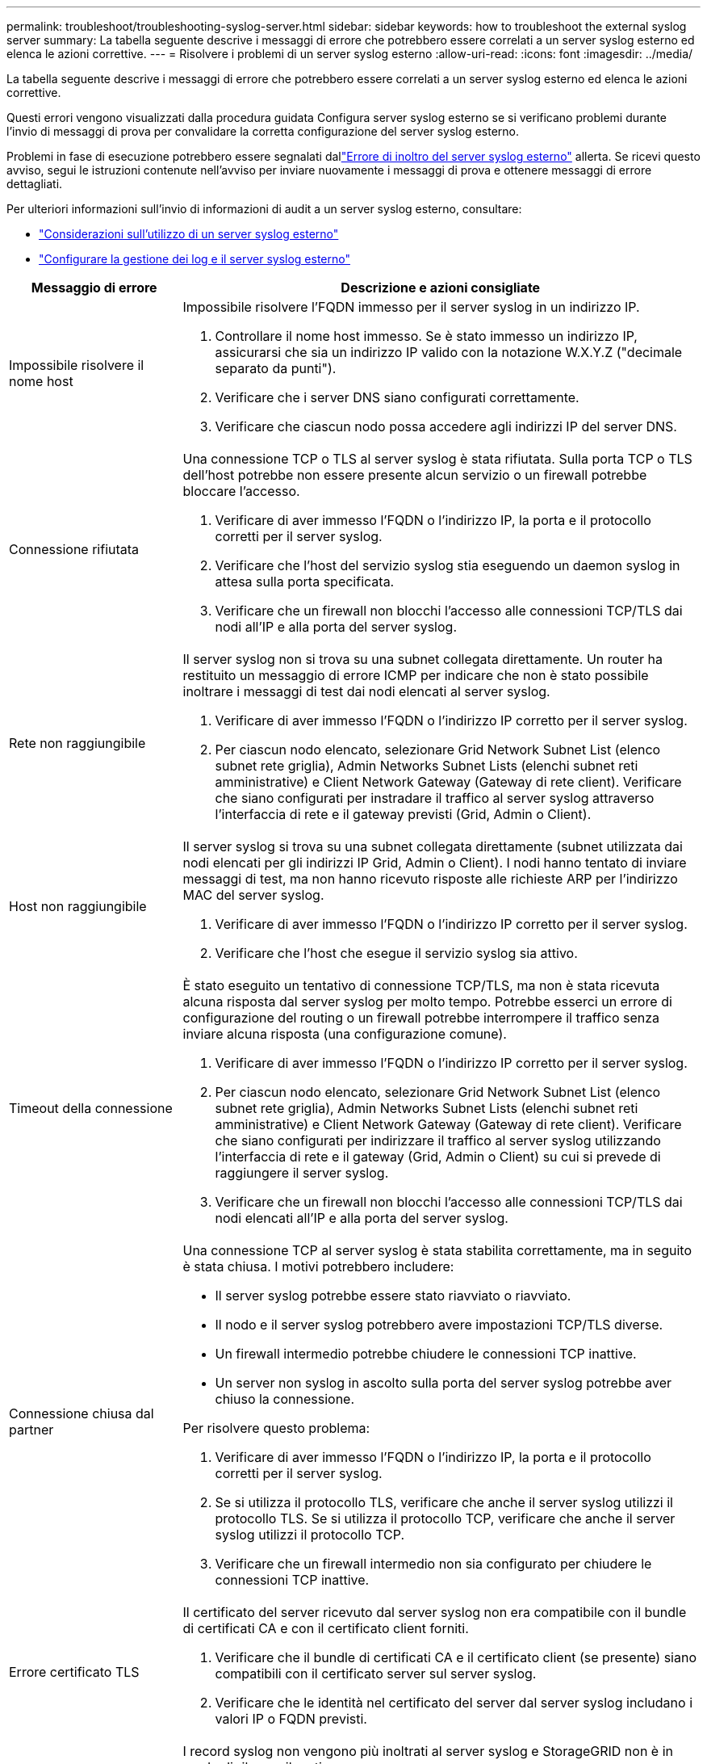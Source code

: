 ---
permalink: troubleshoot/troubleshooting-syslog-server.html 
sidebar: sidebar 
keywords: how to troubleshoot the external syslog server 
summary: La tabella seguente descrive i messaggi di errore che potrebbero essere correlati a un server syslog esterno ed elenca le azioni correttive. 
---
= Risolvere i problemi di un server syslog esterno
:allow-uri-read: 
:icons: font
:imagesdir: ../media/


[role="lead"]
La tabella seguente descrive i messaggi di errore che potrebbero essere correlati a un server syslog esterno ed elenca le azioni correttive.

Questi errori vengono visualizzati dalla procedura guidata Configura server syslog esterno se si verificano problemi durante l'invio di messaggi di prova per convalidare la corretta configurazione del server syslog esterno.

Problemi in fase di esecuzione potrebbero essere segnalati dallink:../monitor/alerts-reference.html#audit-and-syslog-alerts["Errore di inoltro del server syslog esterno"] allerta.  Se ricevi questo avviso, segui le istruzioni contenute nell'avviso per inviare nuovamente i messaggi di prova e ottenere messaggi di errore dettagliati.

Per ulteriori informazioni sull'invio di informazioni di audit a un server syslog esterno, consultare:

* link:../monitor/considerations-for-external-syslog-server.html["Considerazioni sull'utilizzo di un server syslog esterno"]
* link:../monitor/configure-log-management.html["Configurare la gestione dei log e il server syslog esterno"]


[cols="1a,3a"]
|===
| Messaggio di errore | Descrizione e azioni consigliate 


 a| 
Impossibile risolvere il nome host
 a| 
Impossibile risolvere l'FQDN immesso per il server syslog in un indirizzo IP.

. Controllare il nome host immesso. Se è stato immesso un indirizzo IP, assicurarsi che sia un indirizzo IP valido con la notazione W.X.Y.Z ("decimale separato da punti").
. Verificare che i server DNS siano configurati correttamente.
. Verificare che ciascun nodo possa accedere agli indirizzi IP del server DNS.




 a| 
Connessione rifiutata
 a| 
Una connessione TCP o TLS al server syslog è stata rifiutata. Sulla porta TCP o TLS dell'host potrebbe non essere presente alcun servizio o un firewall potrebbe bloccare l'accesso.

. Verificare di aver immesso l'FQDN o l'indirizzo IP, la porta e il protocollo corretti per il server syslog.
. Verificare che l'host del servizio syslog stia eseguendo un daemon syslog in attesa sulla porta specificata.
. Verificare che un firewall non blocchi l'accesso alle connessioni TCP/TLS dai nodi all'IP e alla porta del server syslog.




 a| 
Rete non raggiungibile
 a| 
Il server syslog non si trova su una subnet collegata direttamente. Un router ha restituito un messaggio di errore ICMP per indicare che non è stato possibile inoltrare i messaggi di test dai nodi elencati al server syslog.

. Verificare di aver immesso l'FQDN o l'indirizzo IP corretto per il server syslog.
. Per ciascun nodo elencato, selezionare Grid Network Subnet List (elenco subnet rete griglia), Admin Networks Subnet Lists (elenchi subnet reti amministrative) e Client Network Gateway (Gateway di rete client). Verificare che siano configurati per instradare il traffico al server syslog attraverso l'interfaccia di rete e il gateway previsti (Grid, Admin o Client).




 a| 
Host non raggiungibile
 a| 
Il server syslog si trova su una subnet collegata direttamente (subnet utilizzata dai nodi elencati per gli indirizzi IP Grid, Admin o Client). I nodi hanno tentato di inviare messaggi di test, ma non hanno ricevuto risposte alle richieste ARP per l'indirizzo MAC del server syslog.

. Verificare di aver immesso l'FQDN o l'indirizzo IP corretto per il server syslog.
. Verificare che l'host che esegue il servizio syslog sia attivo.




 a| 
Timeout della connessione
 a| 
È stato eseguito un tentativo di connessione TCP/TLS, ma non è stata ricevuta alcuna risposta dal server syslog per molto tempo. Potrebbe esserci un errore di configurazione del routing o un firewall potrebbe interrompere il traffico senza inviare alcuna risposta (una configurazione comune).

. Verificare di aver immesso l'FQDN o l'indirizzo IP corretto per il server syslog.
. Per ciascun nodo elencato, selezionare Grid Network Subnet List (elenco subnet rete griglia), Admin Networks Subnet Lists (elenchi subnet reti amministrative) e Client Network Gateway (Gateway di rete client). Verificare che siano configurati per indirizzare il traffico al server syslog utilizzando l'interfaccia di rete e il gateway (Grid, Admin o Client) su cui si prevede di raggiungere il server syslog.
. Verificare che un firewall non blocchi l'accesso alle connessioni TCP/TLS dai nodi elencati all'IP e alla porta del server syslog.




 a| 
Connessione chiusa dal partner
 a| 
Una connessione TCP al server syslog è stata stabilita correttamente, ma in seguito è stata chiusa. I motivi potrebbero includere:

* Il server syslog potrebbe essere stato riavviato o riavviato.
* Il nodo e il server syslog potrebbero avere impostazioni TCP/TLS diverse.
* Un firewall intermedio potrebbe chiudere le connessioni TCP inattive.
* Un server non syslog in ascolto sulla porta del server syslog potrebbe aver chiuso la connessione.


Per risolvere questo problema:

. Verificare di aver immesso l'FQDN o l'indirizzo IP, la porta e il protocollo corretti per il server syslog.
. Se si utilizza il protocollo TLS, verificare che anche il server syslog utilizzi il protocollo TLS. Se si utilizza il protocollo TCP, verificare che anche il server syslog utilizzi il protocollo TCP.
. Verificare che un firewall intermedio non sia configurato per chiudere le connessioni TCP inattive.




 a| 
Errore certificato TLS
 a| 
Il certificato del server ricevuto dal server syslog non era compatibile con il bundle di certificati CA e con il certificato client forniti.

. Verificare che il bundle di certificati CA e il certificato client (se presente) siano compatibili con il certificato server sul server syslog.
. Verificare che le identità nel certificato del server dal server syslog includano i valori IP o FQDN previsti.




 a| 
Inoltro sospeso
 a| 
I record syslog non vengono più inoltrati al server syslog e StorageGRID non è in grado di rilevare il motivo.

Esaminare i log di debug forniti con questo errore per cercare di determinare la causa principale.



 a| 
Sessione TLS terminata
 a| 
Il server syslog ha terminato la sessione TLS e StorageGRID non è in grado di rilevare il motivo.

. Esaminare i log di debug forniti con questo errore per cercare di determinare la causa principale.
. Verificare di aver immesso l'FQDN o l'indirizzo IP, la porta e il protocollo corretti per il server syslog.
. Se si utilizza il protocollo TLS, verificare che anche il server syslog utilizzi il protocollo TLS. Se si utilizza il protocollo TCP, verificare che anche il server syslog utilizzi il protocollo TCP.
. Verificare che il bundle di certificati CA e il certificato client (se presente) siano compatibili con il certificato server dal server syslog.
. Verificare che le identità nel certificato del server dal server syslog includano i valori IP o FQDN previsti.




 a| 
Query dei risultati non riuscita
 a| 
Il nodo di amministrazione utilizzato per la configurazione e il test del server syslog non è in grado di richiedere i risultati del test dai nodi elencati. Uno o più nodi potrebbero non essere attivi.

. Seguire le procedure standard per la risoluzione dei problemi per assicurarsi che i nodi siano online e che tutti i servizi previsti siano in esecuzione.
. Riavviare il servizio miscd sui nodi elencati.


|===